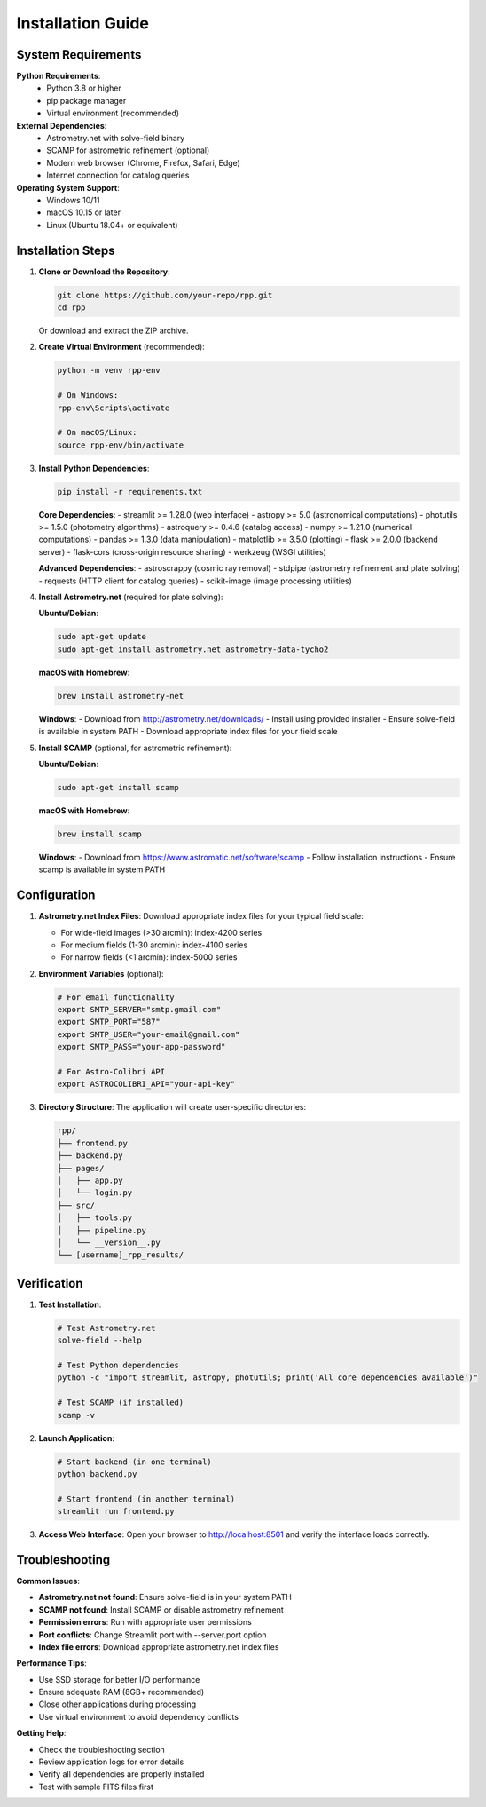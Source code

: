 Installation Guide
=================

System Requirements
------------------

**Python Requirements**:
   - Python 3.8 or higher
   - pip package manager
   - Virtual environment (recommended)

**External Dependencies**:
   - Astrometry.net with solve-field binary
   - SCAMP for astrometric refinement (optional)
   - Modern web browser (Chrome, Firefox, Safari, Edge)
   - Internet connection for catalog queries

**Operating System Support**:
   - Windows 10/11
   - macOS 10.15 or later
   - Linux (Ubuntu 18.04+ or equivalent)

Installation Steps
-----------------

1. **Clone or Download the Repository**:
   
   .. code-block:: bash

      git clone https://github.com/your-repo/rpp.git
      cd rpp

   Or download and extract the ZIP archive.

2. **Create Virtual Environment** (recommended):
   
   .. code-block:: bash

      python -m venv rpp-env
      
      # On Windows:
      rpp-env\Scripts\activate
      
      # On macOS/Linux:
      source rpp-env/bin/activate

3. **Install Python Dependencies**:
   
   .. code-block:: bash

      pip install -r requirements.txt

   **Core Dependencies**:
   - streamlit >= 1.28.0 (web interface)
   - astropy >= 5.0 (astronomical computations)
   - photutils >= 1.5.0 (photometry algorithms)
   - astroquery >= 0.4.6 (catalog access)
   - numpy >= 1.21.0 (numerical computations)
   - pandas >= 1.3.0 (data manipulation)
   - matplotlib >= 3.5.0 (plotting)
   - flask >= 2.0.0 (backend server)
   - flask-cors (cross-origin resource sharing)
   - werkzeug (WSGI utilities)

   **Advanced Dependencies**:
   - astroscrappy (cosmic ray removal)
   - stdpipe (astrometry refinement and plate solving)
   - requests (HTTP client for catalog queries)
   - scikit-image (image processing utilities)

4. **Install Astrometry.net** (required for plate solving):
   
   **Ubuntu/Debian**:
   
   .. code-block:: bash

      sudo apt-get update
      sudo apt-get install astrometry.net astrometry-data-tycho2
      
   **macOS with Homebrew**:
   
   .. code-block:: bash

      brew install astrometry-net
      
   **Windows**:
   - Download from http://astrometry.net/downloads/
   - Install using provided installer
   - Ensure solve-field is available in system PATH
   - Download appropriate index files for your field scale

5. **Install SCAMP** (optional, for astrometric refinement):
   
   **Ubuntu/Debian**:
   
   .. code-block:: bash

      sudo apt-get install scamp
      
   **macOS with Homebrew**:
   
   .. code-block:: bash

      brew install scamp
      
   **Windows**:
   - Download from https://www.astromatic.net/software/scamp
   - Follow installation instructions
   - Ensure scamp is available in system PATH

Configuration
------------

1. **Astrometry.net Index Files**:
   Download appropriate index files for your typical field scale:
   
   - For wide-field images (>30 arcmin): index-4200 series
   - For medium fields (1-30 arcmin): index-4100 series  
   - For narrow fields (<1 arcmin): index-5000 series

2. **Environment Variables** (optional):
   
   .. code-block:: bash

      # For email functionality
      export SMTP_SERVER="smtp.gmail.com"
      export SMTP_PORT="587"
      export SMTP_USER="your-email@gmail.com"
      export SMTP_PASS="your-app-password"
      
      # For Astro-Colibri API
      export ASTROCOLIBRI_API="your-api-key"

3. **Directory Structure**:
   The application will create user-specific directories:
   
   .. code-block::

      rpp/
      ├── frontend.py
      ├── backend.py
      ├── pages/
      │   ├── app.py
      │   └── login.py
      ├── src/
      │   ├── tools.py
      │   ├── pipeline.py
      │   └── __version__.py
      └── [username]_rpp_results/

Verification
-----------

1. **Test Installation**:
   
   .. code-block:: bash

      # Test Astrometry.net
      solve-field --help
      
      # Test Python dependencies
      python -c "import streamlit, astropy, photutils; print('All core dependencies available')"
      
      # Test SCAMP (if installed)
      scamp -v

2. **Launch Application**:
   
   .. code-block:: bash

      # Start backend (in one terminal)
      python backend.py
      
      # Start frontend (in another terminal)
      streamlit run frontend.py

3. **Access Web Interface**:
   Open your browser to http://localhost:8501 and verify the interface loads correctly.

Troubleshooting
--------------

**Common Issues**:

- **Astrometry.net not found**: Ensure solve-field is in your system PATH
- **SCAMP not found**: Install SCAMP or disable astrometry refinement
- **Permission errors**: Run with appropriate user permissions
- **Port conflicts**: Change Streamlit port with --server.port option
- **Index file errors**: Download appropriate astrometry.net index files

**Performance Tips**:

- Use SSD storage for better I/O performance
- Ensure adequate RAM (8GB+ recommended)
- Close other applications during processing
- Use virtual environment to avoid dependency conflicts

**Getting Help**:

- Check the troubleshooting section
- Review application logs for error details
- Verify all dependencies are properly installed
- Test with sample FITS files first